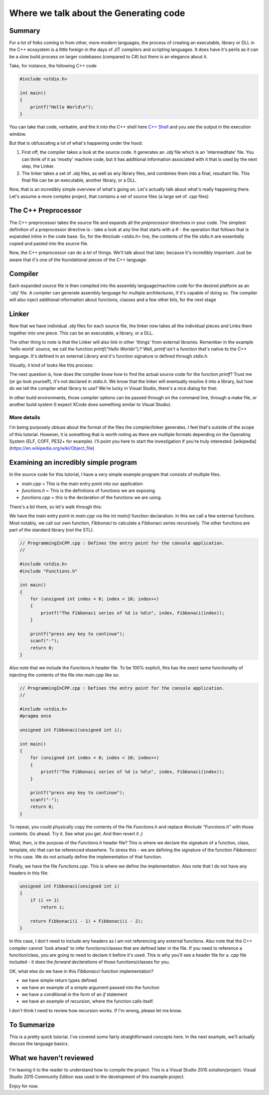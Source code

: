 Where we talk about the Generating code
******************************************

Summary
==========================================
For a lot of folks coming in from other, more modern languages, the process of creating an executable, library or DLL
in the C++ ecosystem is a little foreign in the days of JIT compilers and scripting languages. It does have it's perils
as it can be a slow build process on larger codebases (compared to C#) but there is an elegance about it.

Take, for instance, the following C++ code

.. code-block:: C++

    #include <stdio.h>

    int main()
    {
        printf("Hello World\n");
    }

You can take that code, verbatim, and fire it into the C++ shell here `C++ Shell <http://cpp.sh/7jiaj>`_ and you see the output
in the execution window.

But that is obfuscating a lot of what's happening under the hood.

#. First off, the compiler takes a look at the source code. It generates an `.obj` file which is an 'intermeditate' file. You can think of it as 'mostly' machine code, but it has additional information associated with it that is used by the next step, the Linker.
#. The linker takes a set of `.obj` files, as well as any library files, and combines them into a final, resultant file. This final file can be an executable, another library, or a DLL.

Now, that is an incredibly simple overview of what's going on. Let's actually talk about what's really happening there. Let's assume a more complex project, that contains a set of source files (a large set of `.cpp` files)

The C++ Preprocessor
==========================================
The C++ preprocessor takes the source file and expands all the `preprocessor` directives in your code. The simplest definition of a preprocessor directive is - take a look at any line that starts with a `#` - the operation that follows that is expanded inline in the code base. So, for the `#include <stdio.h>` line, the contents of the file `stdio.h` are essentially copied and pasted into the source file.

Now, the C++ preprocessor can do a *lot* of things. We'll talk about that later, because it's incredibly important. Just be aware that it's one of the foundational pieces of the C++ language.

Compiler
==========================================
Each expanded source file is then compiled into the assembly language/machine code for the desired platform as an '.obj' file. A compiler can generate assembly language for multiple architectures, if it's capable of doing so. The compiler will also inject additional information about functions, classes and a few other bits, for the next stage

Linker
==========================================
Now that we have individual `.obj` files for each source file, the linker now takes all the individual pieces and Links them together into one piece. This can be an executable, a library, or a DLL.

The other thing to note is that the Linker will also link in other 'things' from external libraries. Remember in the example 'hello world' source, we call the function `printf("Hello World\n");`? Well, `printf` isn't a function that's native to the C++ language. It's defined in an external Library and it's function signature is defined through `stdio.h`.

Visually, it kind of looks like this process:

.. image:: images/Review01/CompilerSteps.png

The next question is, how does the compiler know how to find the actual source code for the function `printf`? Trust me (or go look yourself), it's not declared in `stdio.h`. We know that the linker will eventually resolve it into a library, but how do we tell the compiler what library to use? We're lucky in Visual Studio, there's a nice dialog for that:

.. image:: images/Review01/LinkerProperties.png

In other build environments, those compiler options can be passed through on the command line, through a make file, or another build system (I expect XCode does something similar to Visual Studio).

More details
------------------------------------------
I'm being purposely obtuse about the format of the files the compiler/linker generates. I feel that's outside of the scope of this tutorial. However, it is something that is worth noting as there are multiple formats depending on the Operating System (ELF, COFF, PE32+ for example). I'll point you here to start the investigation if you're truly interested: [wikipedia](https://en.wikipedia.org/wiki/Object_file)

Examining an incredibly simple program
==========================================
In the source code for this tutorial, I have a very simple example program that consists of multiple files.

- `main.cpp` = This is the main entry point into our application
- `functions.h` = This is the definitions of functions we are exposing
- `functions.cpp` = this is the declaration of the functions we are using.

There's a bit there, so let's walk through this:

We have the main entry point in `main.cpp` via the `int main()` function declaration. In this we call a few external functions. Most notably, we call our own function, `Fibbonaci` to calculate a Fibbonaci series recursively. The other functions are part of the standard library (not the STL).

.. code-block:: C++

    // ProgrammingInCPP.cpp : Defines the entry point for the console application.
    //

    #include <stdio.h>
    #include "Functions.h"

    int main()
    {
        for (unsigned int index = 0; index < 10; index++)
        {
            printf("The Fibbonaci series of %d is %d\n", index, Fibbonaci(index));
        }

        printf("press any key to continue");
        scanf("-");
        return 0;
    }

Also note that we include the `Functions.h` header file. To be 100% explicit, this has the *exact* same functionality of injecting the contents of the file into `main.cpp` like so:

.. code-block:: C++

    // ProgrammingInCPP.cpp : Defines the entry point for the console application.
    //

    #include <stdio.h>
    #pragma once

    unsigned int Fibbonaci(unsigned int i);

    int main()
    {
        for (unsigned int index = 0; index < 10; index++)
        {
            printf("The Fibbonaci series of %d is %d\n", index, Fibbonaci(index));
        }

        printf("press any key to continue");
        scanf("-");
        return 0;
    }

To repeat, you could physically copy the contents of the file `Functions.h` and replace `#include "Functions.h"` with those contents. Go ahead. Try it. See what you get.  And then revert it ;)

What, then, is the purpose of the `Functions.h` header file? This is where we declare the signature of a function, class, template, etc that can be referenced elsewhere. To stress this - we are defining the signature of the function `Fibbonacci` in this case. We do not actually define the implementation of that function.

Finally, we have the file `Functions.cpp`. This is where we define the implementation. Also note that I do not have any headers in this file:

.. code-block:: C++

    unsigned int Fibbonaci(unsigned int i)
    {
        if (i <= 1)
            return i;

        return Fibbonaci(i - 1) + Fibbonaci(i - 2);
    }

In this case, I don't need to include any headers as I am not referencing any external functions. Also note that the C++ compiler cannot 'look ahead' to infer functions/classes that are defined later in the file. If you need to reference a function/class, you are going to need to declare it before it's used.  This is why you'll see a header file for a `.cpp` file included - it does the `forward declarations` of those functions/classes for you.

OK, what else do we have in this `Fibbonacci` function implementation? 

- we have simple return types defined
- we have an example of a simple argument passed into the function
- we have a conditional in the form of an `if` statement
- we have an example of recursion, where the function calls itself.

I don't think I need to review how recursion works. If I'm wrong, please let me know.

To Summarize
=======================================================
This is a pretty quick tutorial. I've covered some fairly straightforward concepts here. In the next example, we'll actually discuss the language basics.

What we haven't reviewed
=======================================================
I'm leaving it to the reader to understand how to compile the project. This is a Visual Studio 2015 solution/project. Visual Studio 2015 Community Edition was used in the development of this example project.

Enjoy for now.